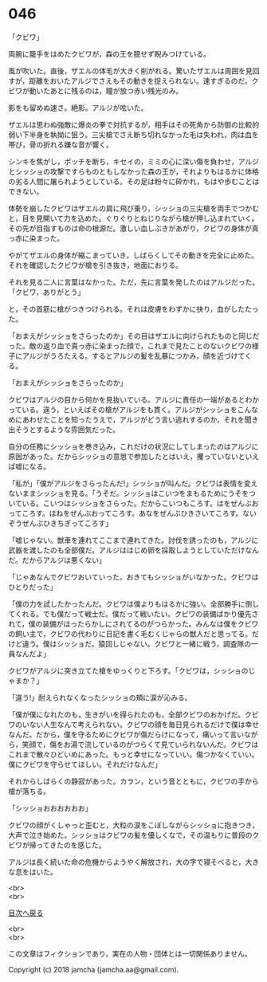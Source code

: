 #+OPTIONS: toc:nil
#+OPTIONS: \n:t

* 046

  「クビワ」

  両腕に籠手をはめたクビワが，森の王を臆せず睨みつけている。

  風が吹いた。直後，ザエルの体毛が大きく削がれる。驚いたザエルは周囲を見回すが，距離をおいたアルジでさえもその動きを捉えられない。速すぎるのだ。クビワが動いたあとに残るのは，瞳が放つ赤い残光のみ。

  影をも留めぬ速さ。絶影。アルジが呟いた。

  ザエルは思わぬ強敵に爆炎の拳で対抗するが，相手はその死角から防御の比較的弱い下半身を執拗に狙う。三尖槍でさえ断ち切れなかった毛は失われ，肉は血を帯び，骨の折れる嫌な音が響く。

  シンキを焦がし，ボッチを断ち，キセイの，ミミの心に深い傷を負わせ，アルジとシッショの攻撃ですらものともしなかった森の王が，それよりもはるかに体格の劣る人間に屠られようとしている。その足は粉々に砕かれ，もはや歩むことはできない。

  体勢を崩したクビワはザエルの肩に飛び乗り，シッショの三尖槍を両手でつかむと，目を見開いて力を込めた。ぐりぐりとねじりながら槍が押し込まれていく。その先が目指すものは命の根源だ。激しい血しぶきがあがり，クビワの身体が真っ赤に染まった。

  やがてザエルの身体が縮こまっていき，しばらくしてその動きを完全に止めた。それを確認したクビワが槍を引き抜き，地面におりる。

  それを見る二人に言葉はなかった。ただ，先に言葉を発したのはアルジだった。「クビワ，ありがとう」

  と，その首筋に槍がつきつけられる。それは皮膚をわずかに抉り，血がしたたった。

  「おまえがシッショをさらったのか」その目はザエルに向けられたものと同じだった。敵の返り血で真っ赤に染まった顔で，これまで見たことのないクビワの様子にアルジがうろたえる。するとアルジの髪を乱暴につかみ，顔を近づけてくる。

  「おまえがシッショをさらったのか」

  クビワはアルジの目から何かを見抜いている。アルジに責任の一端があるとわかっている。違う，といえばその槍がアルジをも貫く。アルジがシッショをこんなめにあわせたことを知ったうえで，アルジがどう言い逃れするのか，それを聞き出そうとするような雰囲気だった。

  自分の任務にシッショを巻き込み，これだけの状況にしてしまったのはアルジに原因があった。だからシッショの意思で参加したとはいえ，攫っていないといえば嘘になる。

  「私が」「僕がアルジをさらったんだ!」シッショが叫んだ。クビワは表情を変えないままシッショを見る。「うそだ。シッショはこいつをまもるためにうそをついている。こいつはシッショをさらった。だからこいつもころす。はをぜんぶおってころす。ほねをぜんぶおってころす。あなをぜんぶひきさいてころす。ないぞうぜんぶひきちぎってころす」

  「嘘じゃない。獣車を連れてここまで連れてきた。討伐を誘ったのも，アルジに武器を渡したのも全部僕だ。アルジははじめ卵を採取しようとしていただけなんだ。だからアルジは悪くない」

  「じゃあなんでクビワおいていった。おきてもシッショがいなかった。クビワはひとりだった」

  「僕の力を試したかったんだ。クビワは僕よりもはるかに強い。全部勝手に倒してくれる。でも僕だって戦士だ。僕だって戦いたい。クビワの装備ばかり優先されて，僕の装備がほったらかしにされてるのがつらかった。みんなは僕をクビワの飼い主で，クビワの代わりに日記を書く毛むくじゃらの獣人だと思ってる。だけど違う。僕はシッショだ。猿回しじゃない。クビワと一緒に戦う，調査隊の一員なんだよ」

  クビワがアルジに突き立てた槍をゆっくりと下ろす。「クビワは，シッショのじゃまか？」

  「違う!」耐えられなくなったシッショの頬に涙が沁みる。

  「僕が僕になれたのも，生きがいを得られたのも，全部クビワのおかげだ。クビワのいない人生なんて考えられない。クビワの顔を毎日見られるだけで僕は幸せなんだ。だから，僕を守るためにクビワが傷だらけになって，痛いって言いながら，笑顔で，傷をお湯で流しているのがつらくて見ていられないんだ。クビワはこれまで散々ひどいめにあった。もっと幸せになっていい。傷つかなくていい。僕にクビワを守らせてほしい。それだけなんだ」

  それからしばらくの静寂があった。カラン，という音とともに，クビワの手から槍が落ちる。

  「シッショおおおおおお」

  クビワの顔がくしゃっと歪むと，大粒の涙をこぼしながらシッショに抱きつき，大声で泣き始めた。シッショはクビワの髪を優しくなで，その温もりに普段のクビワが帰ってきたのを感じた。

  アルジは長く続いた命の危機からようやく解放され，大の字で寝そべると，大きな息をはいた。

  <br>
  <br>
  
  [[https://github.com/jamcha-aa/OblivionReports/blob/master/README.md][目次へ戻る]]
  
  <br>
  <br>

  この文章はフィクションであり，実在の人物・団体とは一切関係ありません。

  Copyright (c) 2018 jamcha (jamcha.aa@gmail.com).

  [[http://creativecommons.org/licenses/by-nc-sa/4.0/deed][file:http://i.creativecommons.org/l/by-nc-sa/4.0/88x31.png]]
